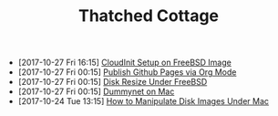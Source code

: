 #+TITLE: Thatched Cottage

- [2017-10-27 Fri 16:15] [[file:cloudinit-bsd.org][CloudInit Setup on FreeBSD Image]]
- [2017-10-27 Fri 00:15] [[file:org-publish.org][Publish Github Pages via Org Mode]]
- [2017-10-27 Fri 00:15] [[file:growfs.org][Disk Resize Under FreeBSD]]
- [2017-10-27 Fri 00:15] [[file:dummynet.org][Dummynet on Mac]]
- [2017-10-24 Tue 13:15] [[file:hdiutil.org][How to Manipulate Disk Images Under Mac]]
